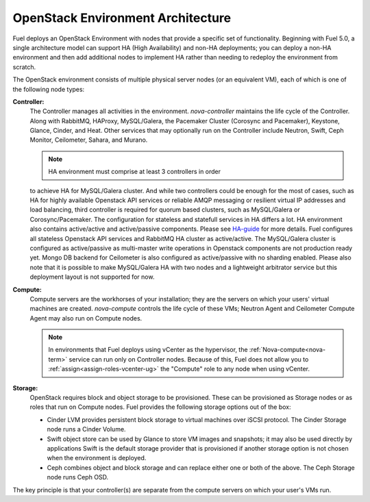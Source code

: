 .. raw:: pdf

   PageBreak



.. _nodes-roles-arch:

OpenStack Environment Architecture
==================================

.. contents :local:

Fuel deploys an OpenStack Environment
with nodes that provide a specific set of functionality.
Beginning with Fuel 5.0,
a single architecture model can support HA (High Availability)
and non-HA deployments;
you can deploy a non-HA environment
and then add additional nodes to implement HA
rather than needing to redeploy the environment from scratch.

The OpenStack environment consists of multiple physical server nodes
(or an equivalent VM),
each of which is one of the following node types:

**Controller:**
  The Controller manages all activities in the environment.
  `nova-controller` maintains the life cycle of the Controller.
  Along with RabbitMQ, HAProxy, MySQL/Galera,
  the Pacemaker Cluster (Corosync and Pacemaker),
  Keystone, Glance, Cinder, and Heat.
  Other services that may optionally run on the Controller include
  Neutron, Swift, Ceph Monitor, Ceilometer, Sahara, and Murano.

  .. note:: HA environment must comprise at least 3 controllers in order
  to achieve HA for MySQL/Galera cluster. And while two controllers could
  be enough for the most of cases, such as HA for highly available
  Openstack API services or reliable AMQP messaging or resilient virtual
  IP addresses and load balancing, third controller is required for
  quorum based clusters, such as MySQL/Galera or Corosync/Pacemaker.
  The configuration for stateless and statefull services in HA differs
  a lot. HA environment also contains active/active and active/passive
  components. Please see `HA-guide <http://docs.openstack.org/high-availability-guide/content/ch-intro.html>`_ for more details.
  Fuel configures all stateless Openstack API services and RabbitMQ
  HA cluster as active/active. The MySQL/Galera cluster is configured as
  active/passive as multi-master write operations in Openstack components
  are not production ready yet. Mongo DB backend for Ceilometer is also
  configured as active/passive with no sharding enabled. Please also
  note that it is possible to make MySQL/Galera HA with two nodes and a
  lightweight arbitrator service but this deployment layout is not
  supported for now.

**Compute:**
  Compute servers are the workhorses of your installation;
  they are the servers on which your users' virtual machines are created.
  `nova-compute` controls the life cycle of these VMs;
  Neutron Agent and Ceilometer Compute Agent may also run on Compute nodes.

  .. note::  In environments that Fuel deploys
     using vCenter as the hypervisor,
     the  :ref:`Nova-compute<nova-term>` service
     can run only on Controller nodes.
     Because of this, Fuel does not allow you
     to :ref:`assign<assign-roles-vcenter-ug>`
     the "Compute" role to any node
     when using vCenter.

**Storage:**
  OpenStack requires block and object storage to be provisioned.
  These can be provisioned as Storage nodes
  or as roles that run on Compute nodes.
  Fuel provides the following storage options out of the box:

  * Cinder LVM provides persistent block storage to virtual machines
    over iSCSI protocol.  The Cinder Storage node runs a Cinder Volume.

  * Swift object store can be used by Glance to store VM images and snapshots;
    it may also be used directly by applications
    Swift is the default storage provider that is provisioned
    if another storage option is not chosen when the environment is deployed.

  * Ceph combines object and block storage and can replace either one or
    both of the above.
    The Ceph Storage node runs Ceph OSD.

The key principle is that your controller(s) are separate from
the compute servers on which your user's VMs run.

